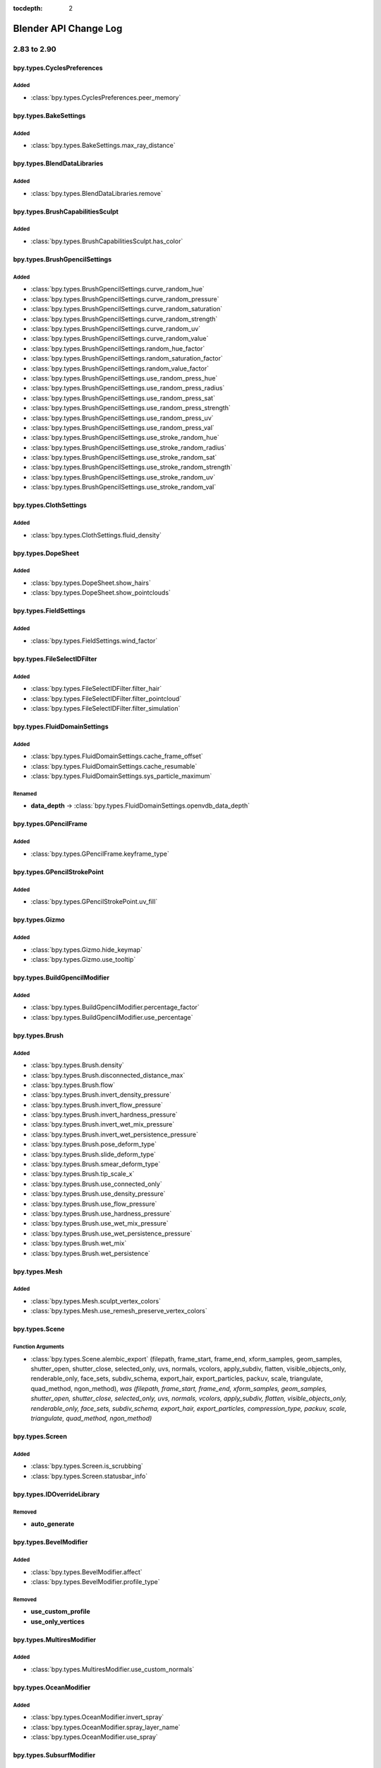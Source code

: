 :tocdepth: 2

Blender API Change Log
**********************

.. note, this document is auto generated by sphinx_changelog_gen.py


2.83 to 2.90
============

bpy.types.CyclesPreferences
---------------------------

Added
^^^^^

* :class:`bpy.types.CyclesPreferences.peer_memory`

bpy.types.BakeSettings
----------------------

Added
^^^^^

* :class:`bpy.types.BakeSettings.max_ray_distance`

bpy.types.BlendDataLibraries
----------------------------

Added
^^^^^

* :class:`bpy.types.BlendDataLibraries.remove`

bpy.types.BrushCapabilitiesSculpt
---------------------------------

Added
^^^^^

* :class:`bpy.types.BrushCapabilitiesSculpt.has_color`

bpy.types.BrushGpencilSettings
------------------------------

Added
^^^^^

* :class:`bpy.types.BrushGpencilSettings.curve_random_hue`
* :class:`bpy.types.BrushGpencilSettings.curve_random_pressure`
* :class:`bpy.types.BrushGpencilSettings.curve_random_saturation`
* :class:`bpy.types.BrushGpencilSettings.curve_random_strength`
* :class:`bpy.types.BrushGpencilSettings.curve_random_uv`
* :class:`bpy.types.BrushGpencilSettings.curve_random_value`
* :class:`bpy.types.BrushGpencilSettings.random_hue_factor`
* :class:`bpy.types.BrushGpencilSettings.random_saturation_factor`
* :class:`bpy.types.BrushGpencilSettings.random_value_factor`
* :class:`bpy.types.BrushGpencilSettings.use_random_press_hue`
* :class:`bpy.types.BrushGpencilSettings.use_random_press_radius`
* :class:`bpy.types.BrushGpencilSettings.use_random_press_sat`
* :class:`bpy.types.BrushGpencilSettings.use_random_press_strength`
* :class:`bpy.types.BrushGpencilSettings.use_random_press_uv`
* :class:`bpy.types.BrushGpencilSettings.use_random_press_val`
* :class:`bpy.types.BrushGpencilSettings.use_stroke_random_hue`
* :class:`bpy.types.BrushGpencilSettings.use_stroke_random_radius`
* :class:`bpy.types.BrushGpencilSettings.use_stroke_random_sat`
* :class:`bpy.types.BrushGpencilSettings.use_stroke_random_strength`
* :class:`bpy.types.BrushGpencilSettings.use_stroke_random_uv`
* :class:`bpy.types.BrushGpencilSettings.use_stroke_random_val`

bpy.types.ClothSettings
-----------------------

Added
^^^^^

* :class:`bpy.types.ClothSettings.fluid_density`

bpy.types.DopeSheet
-------------------

Added
^^^^^

* :class:`bpy.types.DopeSheet.show_hairs`
* :class:`bpy.types.DopeSheet.show_pointclouds`

bpy.types.FieldSettings
-----------------------

Added
^^^^^

* :class:`bpy.types.FieldSettings.wind_factor`

bpy.types.FileSelectIDFilter
----------------------------

Added
^^^^^

* :class:`bpy.types.FileSelectIDFilter.filter_hair`
* :class:`bpy.types.FileSelectIDFilter.filter_pointcloud`
* :class:`bpy.types.FileSelectIDFilter.filter_simulation`

bpy.types.FluidDomainSettings
-----------------------------

Added
^^^^^

* :class:`bpy.types.FluidDomainSettings.cache_frame_offset`
* :class:`bpy.types.FluidDomainSettings.cache_resumable`
* :class:`bpy.types.FluidDomainSettings.sys_particle_maximum`

Renamed
^^^^^^^

* **data_depth** -> :class:`bpy.types.FluidDomainSettings.openvdb_data_depth`

bpy.types.GPencilFrame
----------------------

Added
^^^^^

* :class:`bpy.types.GPencilFrame.keyframe_type`

bpy.types.GPencilStrokePoint
----------------------------

Added
^^^^^

* :class:`bpy.types.GPencilStrokePoint.uv_fill`

bpy.types.Gizmo
---------------

Added
^^^^^

* :class:`bpy.types.Gizmo.hide_keymap`
* :class:`bpy.types.Gizmo.use_tooltip`

bpy.types.BuildGpencilModifier
------------------------------

Added
^^^^^

* :class:`bpy.types.BuildGpencilModifier.percentage_factor`
* :class:`bpy.types.BuildGpencilModifier.use_percentage`

bpy.types.Brush
---------------

Added
^^^^^

* :class:`bpy.types.Brush.density`
* :class:`bpy.types.Brush.disconnected_distance_max`
* :class:`bpy.types.Brush.flow`
* :class:`bpy.types.Brush.invert_density_pressure`
* :class:`bpy.types.Brush.invert_flow_pressure`
* :class:`bpy.types.Brush.invert_hardness_pressure`
* :class:`bpy.types.Brush.invert_wet_mix_pressure`
* :class:`bpy.types.Brush.invert_wet_persistence_pressure`
* :class:`bpy.types.Brush.pose_deform_type`
* :class:`bpy.types.Brush.slide_deform_type`
* :class:`bpy.types.Brush.smear_deform_type`
* :class:`bpy.types.Brush.tip_scale_x`
* :class:`bpy.types.Brush.use_connected_only`
* :class:`bpy.types.Brush.use_density_pressure`
* :class:`bpy.types.Brush.use_flow_pressure`
* :class:`bpy.types.Brush.use_hardness_pressure`
* :class:`bpy.types.Brush.use_wet_mix_pressure`
* :class:`bpy.types.Brush.use_wet_persistence_pressure`
* :class:`bpy.types.Brush.wet_mix`
* :class:`bpy.types.Brush.wet_persistence`

bpy.types.Mesh
--------------

Added
^^^^^

* :class:`bpy.types.Mesh.sculpt_vertex_colors`
* :class:`bpy.types.Mesh.use_remesh_preserve_vertex_colors`

bpy.types.Scene
---------------

Function Arguments
^^^^^^^^^^^^^^^^^^

* :class:`bpy.types.Scene.alembic_export` (filepath, frame_start, frame_end, xform_samples, geom_samples, shutter_open, shutter_close, selected_only, uvs, normals, vcolors, apply_subdiv, flatten, visible_objects_only, renderable_only, face_sets, subdiv_schema, export_hair, export_particles, packuv, scale, triangulate, quad_method, ngon_method), *was (filepath, frame_start, frame_end, xform_samples, geom_samples, shutter_open, shutter_close, selected_only, uvs, normals, vcolors, apply_subdiv, flatten, visible_objects_only, renderable_only, face_sets, subdiv_schema, export_hair, export_particles, compression_type, packuv, scale, triangulate, quad_method, ngon_method)*

bpy.types.Screen
----------------

Added
^^^^^

* :class:`bpy.types.Screen.is_scrubbing`
* :class:`bpy.types.Screen.statusbar_info`

bpy.types.IDOverrideLibrary
---------------------------

Removed
^^^^^^^

* **auto_generate**

bpy.types.BevelModifier
-----------------------

Added
^^^^^

* :class:`bpy.types.BevelModifier.affect`
* :class:`bpy.types.BevelModifier.profile_type`

Removed
^^^^^^^

* **use_custom_profile**
* **use_only_vertices**

bpy.types.MultiresModifier
--------------------------

Added
^^^^^

* :class:`bpy.types.MultiresModifier.use_custom_normals`

bpy.types.OceanModifier
-----------------------

Added
^^^^^

* :class:`bpy.types.OceanModifier.invert_spray`
* :class:`bpy.types.OceanModifier.spray_layer_name`
* :class:`bpy.types.OceanModifier.use_spray`

bpy.types.SubsurfModifier
-------------------------

Added
^^^^^

* :class:`bpy.types.SubsurfModifier.use_custom_normals`

bpy.types.VertexWeightEditModifier
----------------------------------

Added
^^^^^

* :class:`bpy.types.VertexWeightEditModifier.normalize`

bpy.types.VertexWeightMixModifier
---------------------------------

Added
^^^^^

* :class:`bpy.types.VertexWeightMixModifier.invert_vertex_group_a`
* :class:`bpy.types.VertexWeightMixModifier.invert_vertex_group_b`
* :class:`bpy.types.VertexWeightMixModifier.normalize`

bpy.types.VertexWeightProximityModifier
---------------------------------------

Added
^^^^^

* :class:`bpy.types.VertexWeightProximityModifier.normalize`

bpy.types.MovieTrackingCamera
-----------------------------

Added
^^^^^

* :class:`bpy.types.MovieTrackingCamera.nuke_k1`
* :class:`bpy.types.MovieTrackingCamera.nuke_k2`

bpy.types.ShaderNodeTexSky
--------------------------

Added
^^^^^

* :class:`bpy.types.ShaderNodeTexSky.air_density`
* :class:`bpy.types.ShaderNodeTexSky.altitude`
* :class:`bpy.types.ShaderNodeTexSky.dust_density`
* :class:`bpy.types.ShaderNodeTexSky.ozone_density`
* :class:`bpy.types.ShaderNodeTexSky.sun_disc`
* :class:`bpy.types.ShaderNodeTexSky.sun_elevation`
* :class:`bpy.types.ShaderNodeTexSky.sun_intensity`
* :class:`bpy.types.ShaderNodeTexSky.sun_rotation`
* :class:`bpy.types.ShaderNodeTexSky.sun_size`

bpy.types.NodeSocketInterface
-----------------------------

Added
^^^^^

* :class:`bpy.types.NodeSocketInterface.NWViewerSocket`
* :class:`bpy.types.NodeSocketInterface.hide_value`

bpy.types.ObjectConstraints
---------------------------

Added
^^^^^

* :class:`bpy.types.ObjectConstraints.copy`

bpy.types.Sculpt
----------------

Removed
^^^^^^^

* **use_threaded**

bpy.types.Panel
---------------

Added
^^^^^

* :class:`bpy.types.Panel.list_panel_index`

bpy.types.PoseBoneConstraints
-----------------------------

Added
^^^^^

* :class:`bpy.types.PoseBoneConstraints.copy`

bpy.types.PreferencesEdit
-------------------------

Added
^^^^^

* :class:`bpy.types.PreferencesEdit.collection_instance_empty_size`
* :class:`bpy.types.PreferencesEdit.use_duplicate_hair`
* :class:`bpy.types.PreferencesEdit.use_duplicate_pointcloud`

bpy.types.PreferencesExperimental
---------------------------------

Added
^^^^^

* :class:`bpy.types.PreferencesExperimental.use_cycles_debug`
* :class:`bpy.types.PreferencesExperimental.use_new_hair_type`
* :class:`bpy.types.PreferencesExperimental.use_new_particle_system`
* :class:`bpy.types.PreferencesExperimental.use_sculpt_vertex_colors`

Removed
^^^^^^^

* **use_menu_search**

bpy.types.PreferencesView
-------------------------

Added
^^^^^

* :class:`bpy.types.PreferencesView.show_statusbar_memory`
* :class:`bpy.types.PreferencesView.show_statusbar_stats`
* :class:`bpy.types.PreferencesView.show_statusbar_version`
* :class:`bpy.types.PreferencesView.show_statusbar_vram`

bpy.types.CyclesCurveRenderSettings
-----------------------------------

Removed
^^^^^^^

* **cull_backfacing**
* **primitive**
* **resolution**
* **use_curves**

bpy.types.CyclesObjectSettings
------------------------------

Added
^^^^^

* :class:`bpy.types.CyclesObjectSettings.shadow_terminator_offset`

bpy.types.CyclesRenderLayerSettings
-----------------------------------

Added
^^^^^

* :class:`bpy.types.CyclesRenderLayerSettings.denoising_openimagedenoise_input_passes`

Removed
^^^^^^^

* **use_optix_denoising**

bpy.types.CyclesRenderSettings
------------------------------

Added
^^^^^

* :class:`bpy.types.CyclesRenderSettings.debug_optix_curves_api`
* :class:`bpy.types.CyclesRenderSettings.denoiser`
* :class:`bpy.types.CyclesRenderSettings.preview_denoiser`
* :class:`bpy.types.CyclesRenderSettings.use_denoising`
* :class:`bpy.types.CyclesRenderSettings.use_preview_denoising`

Removed
^^^^^^^

* **preview_denoising**
* **use_bvh_embree**

bpy.types.RenderEngine
----------------------

Added
^^^^^

* :class:`bpy.types.RenderEngine.bl_use_gpu_context`

Function Arguments
^^^^^^^^^^^^^^^^^^

* :class:`bpy.types.RenderEngine.bake` (depsgraph, object, pass_type, pass_filter, width, height), *was (depsgraph, object, pass_type, pass_filter, object_id, pixel_array, num_pixels, depth, result)*

bpy.types.CYCLES
----------------

Function Arguments
^^^^^^^^^^^^^^^^^^

* :class:`bpy.types.CYCLES.bake` (self, depsgraph, obj, pass_type, pass_filter, width, height), *was (self, depsgraph, obj, pass_type, pass_filter, object_id, pixel_array, num_pixels, depth, result)*

bpy.types.RenderSettings
------------------------

Added
^^^^^

* :class:`bpy.types.RenderSettings.metadata_input`

Removed
^^^^^^^

* **use_stamp_strip_meta**

bpy.types.SceneEEVEE
--------------------

Added
^^^^^

* :class:`bpy.types.SceneEEVEE.motion_blur_depth_scale`
* :class:`bpy.types.SceneEEVEE.motion_blur_max`
* :class:`bpy.types.SceneEEVEE.motion_blur_steps`

Removed
^^^^^^^

* **motion_blur_samples**

bpy.types.Sequence
------------------

Added
^^^^^

* :class:`bpy.types.Sequence.invalidate_cache`

bpy.types.SpeedControlSequence
------------------------------

Added
^^^^^

* :class:`bpy.types.SpeedControlSequence.frame_interpolation_mode`

bpy.types.MovieSequence
-----------------------

Added
^^^^^

* :class:`bpy.types.MovieSequence.reload_if_needed`

bpy.types.ShaderFxPixel
-----------------------

Added
^^^^^

* :class:`bpy.types.ShaderFxPixel.use_antialiasing`

Removed
^^^^^^^

* **color**

bpy.types.SpaceView3D
---------------------

Added
^^^^^

* :class:`bpy.types.SpaceView3D.show_object_select_hair`
* :class:`bpy.types.SpaceView3D.show_object_select_pointcloud`
* :class:`bpy.types.SpaceView3D.show_object_viewport_hair`
* :class:`bpy.types.SpaceView3D.show_object_viewport_pointcloud`

bpy.types.SpaceUVEditor
-----------------------

Added
^^^^^

* :class:`bpy.types.SpaceUVEditor.uv_opacity`

bpy.types.ThemeInfo
-------------------

Removed
^^^^^^^

* **info_report_error**
* **info_report_info**
* **info_report_warning**

bpy.types.ToolSettings
----------------------

Added
^^^^^

* :class:`bpy.types.ToolSettings.use_transform_correct_face_attributes`
* :class:`bpy.types.ToolSettings.use_transform_correct_keep_connected`

bpy.types.UILayout
------------------

Added
^^^^^

* :class:`bpy.types.UILayout.prop_decorator`
* :class:`bpy.types.UILayout.template_constraint_header`
* :class:`bpy.types.UILayout.template_constraints`
* :class:`bpy.types.UILayout.template_grease_pencil_modifiers`
* :class:`bpy.types.UILayout.template_modifiers`

Removed
^^^^^^^

* **template_constraint**
* **template_greasepencil_modifier**
* **template_modifier**

Function Arguments
^^^^^^^^^^^^^^^^^^

* :class:`bpy.types.UILayout.column` (align, heading, heading_ctxt, translate), *was (align)*
* :class:`bpy.types.UILayout.row` (align, heading, heading_ctxt, translate), *was (align)*
* :class:`bpy.types.UILayout.template_shaderfx` (), *was (data)*

bpy.types.View3DOverlay
-----------------------

Added
^^^^^

* :class:`bpy.types.View3DOverlay.display_handle`
* :class:`bpy.types.View3DOverlay.show_stats`
* :class:`bpy.types.View3DOverlay.use_gpencil_canvas_xray`

Removed
^^^^^^^

* **show_curve_handles**

bpy.types.XrSessionState
------------------------

Added
^^^^^

* :class:`bpy.types.XrSessionState.reset_to_base_pose`
